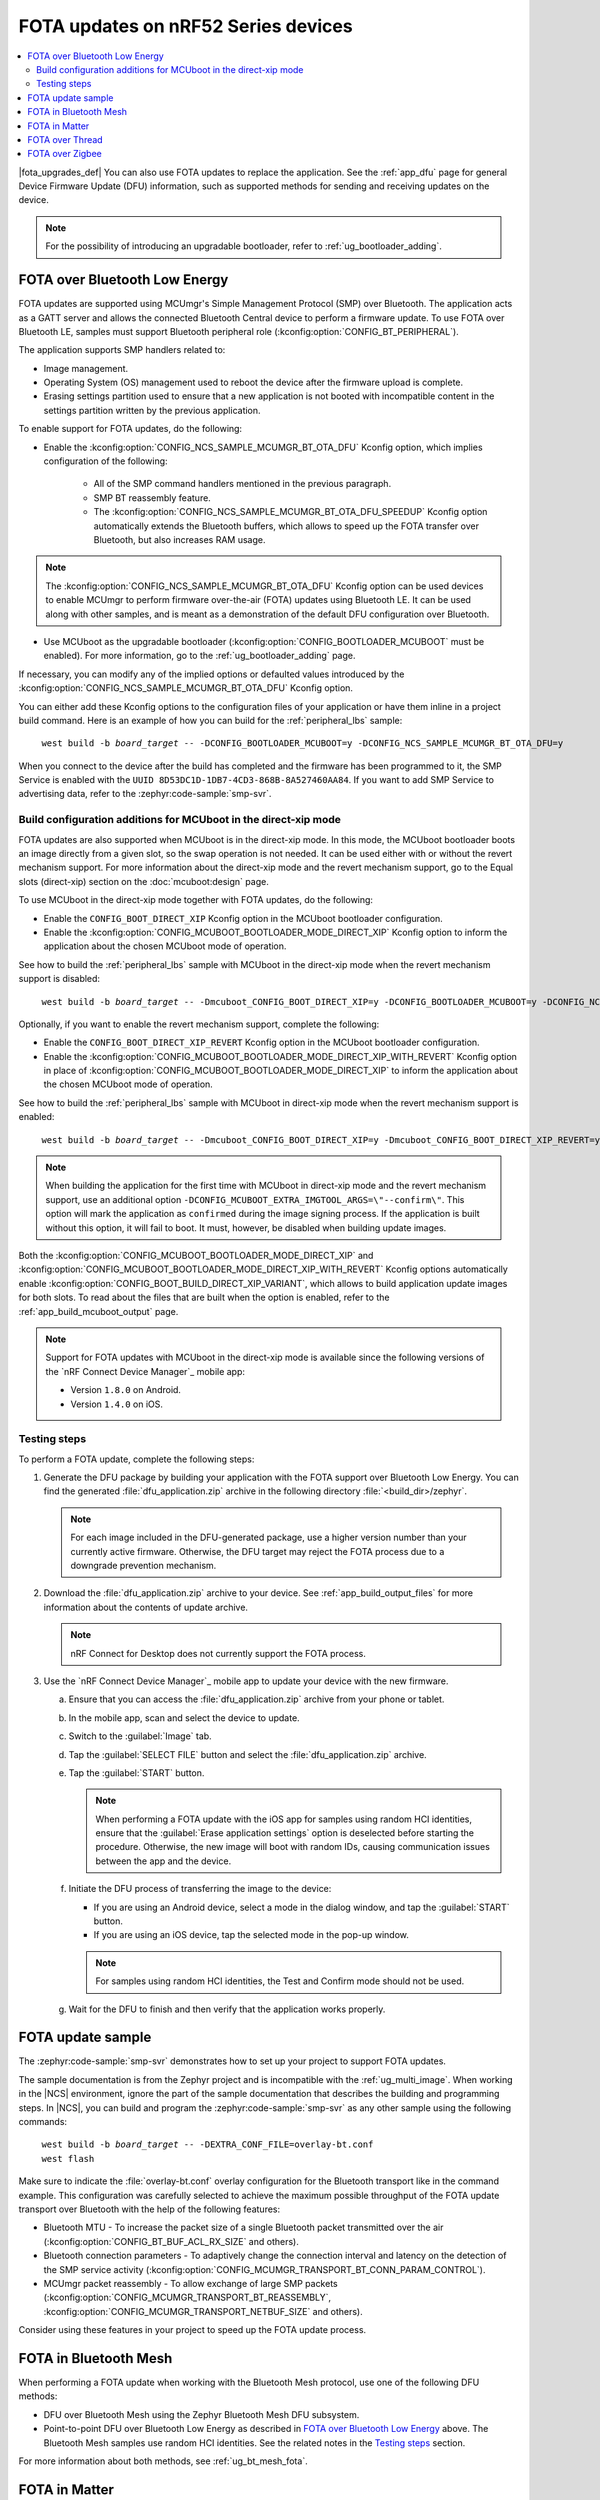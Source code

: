 .. _ug_nrf52_developing_ble_fota:

FOTA updates on nRF52 Series devices
####################################

.. contents::
   :local:
   :depth: 2

.. fota_upgrades_intro_start

|fota_upgrades_def|
You can also use FOTA updates to replace the application.
See the :ref:`app_dfu` page for general Device Firmware Update (DFU) information, such as supported methods for sending and receiving updates on the device.

.. note::
   For the possibility of introducing an upgradable bootloader, refer to :ref:`ug_bootloader_adding`.

.. fota_upgrades_intro_end

FOTA over Bluetooth Low Energy
******************************

.. fota_upgrades_over_ble_intro_start

FOTA updates are supported using MCUmgr's Simple Management Protocol (SMP) over Bluetooth.
The application acts as a GATT server and allows the connected Bluetooth Central device to perform a firmware update.
To use FOTA over Bluetooth LE, samples must support Bluetooth peripheral role (:kconfig:option:`CONFIG_BT_PERIPHERAL`).

The application supports SMP handlers related to:

* Image management.
* Operating System (OS) management used to reboot the device after the firmware upload is complete.
* Erasing settings partition used to ensure that a new application is not booted with incompatible content in the settings partition written by the previous application.

To enable support for FOTA updates, do the following:

* Enable the :kconfig:option:`CONFIG_NCS_SAMPLE_MCUMGR_BT_OTA_DFU` Kconfig option, which implies configuration of the following:

   * All of the SMP command handlers mentioned in the previous paragraph.
   * SMP BT reassembly feature.
   * The :kconfig:option:`CONFIG_NCS_SAMPLE_MCUMGR_BT_OTA_DFU_SPEEDUP` Kconfig option automatically extends the Bluetooth buffers, which allows to speed up the FOTA transfer over Bluetooth, but also increases RAM usage.

.. note::
   The :kconfig:option:`CONFIG_NCS_SAMPLE_MCUMGR_BT_OTA_DFU` Kconfig option can be used devices to enable MCUmgr to perform firmware over-the-air (FOTA) updates using Bluetooth LE.
   It can be used along with other samples, and is meant as a demonstration of the default DFU configuration over Bluetooth.

.. fota_upgrades_over_ble_intro_end

.. fota_upgrades_over_ble_mandatory_mcuboot_start

* Use MCUboot as the upgradable bootloader (:kconfig:option:`CONFIG_BOOTLOADER_MCUBOOT` must be enabled).
  For more information, go to the :ref:`ug_bootloader_adding` page.

.. fota_upgrades_over_ble_mandatory_mcuboot_end

.. fota_upgrades_over_ble_additional_information_start

If necessary, you can modify any of the implied options or defaulted values introduced by the :kconfig:option:`CONFIG_NCS_SAMPLE_MCUMGR_BT_OTA_DFU` Kconfig option.

You can either add these Kconfig options to the configuration files of your application or have them inline in a project build command.
Here is an example of how you can build for the :ref:`peripheral_lbs` sample:

.. parsed-literal::
   :class: highlight

    west build -b *board_target* -- -DCONFIG_BOOTLOADER_MCUBOOT=y -DCONFIG_NCS_SAMPLE_MCUMGR_BT_OTA_DFU=y

When you connect to the device after the build has completed and the firmware has been programmed to it, the SMP Service is enabled with the ``UUID 8D53DC1D-1DB7-4CD3-868B-8A527460AA84``.
If you want to add SMP Service to advertising data, refer to the :zephyr:code-sample:`smp-svr`.

.. fota_upgrades_over_ble_additional_information_end

.. _ug_nrf52_developing_ble_fota_mcuboot_direct_xip_mode:

Build configuration additions for MCUboot in the direct-xip mode
================================================================

.. fota_upgrades_over_ble_mcuboot_direct_xip_information_start

FOTA updates are also supported when MCUboot is in the direct-xip mode.
In this mode, the MCUboot bootloader boots an image directly from a given slot, so the swap operation is not needed.
It can be used either with or without the revert mechanism support.
For more information about the direct-xip mode and the revert mechanism support, go to the Equal slots (direct-xip) section on the :doc:`mcuboot:design` page.

To use MCUboot in the direct-xip mode together with FOTA updates, do the following:

* Enable the ``CONFIG_BOOT_DIRECT_XIP`` Kconfig option in the MCUboot bootloader configuration.
* Enable the :kconfig:option:`CONFIG_MCUBOOT_BOOTLOADER_MODE_DIRECT_XIP` Kconfig option to inform the application about the chosen MCUboot mode of operation.

See how to build the :ref:`peripheral_lbs` sample with MCUboot in the direct-xip mode when the revert mechanism support is disabled:

.. parsed-literal::
   :class: highlight

    west build -b *board_target* -- -Dmcuboot_CONFIG_BOOT_DIRECT_XIP=y -DCONFIG_BOOTLOADER_MCUBOOT=y -DCONFIG_NCS_SAMPLE_MCUMGR_BT_OTA_DFU=y -DCONFIG_MCUBOOT_BOOTLOADER_MODE_DIRECT_XIP=y

Optionally, if you want to enable the revert mechanism support, complete the following:

* Enable the ``CONFIG_BOOT_DIRECT_XIP_REVERT`` Kconfig option in the MCUboot bootloader configuration.
* Enable the :kconfig:option:`CONFIG_MCUBOOT_BOOTLOADER_MODE_DIRECT_XIP_WITH_REVERT` Kconfig option in place of :kconfig:option:`CONFIG_MCUBOOT_BOOTLOADER_MODE_DIRECT_XIP` to inform the application about the chosen MCUboot mode of operation.

See how to build the :ref:`peripheral_lbs` sample with MCUboot in direct-xip mode when the revert mechanism support is enabled:

.. parsed-literal::
   :class: highlight

    west build -b *board_target* -- -Dmcuboot_CONFIG_BOOT_DIRECT_XIP=y -Dmcuboot_CONFIG_BOOT_DIRECT_XIP_REVERT=y -DCONFIG_BOOTLOADER_MCUBOOT=y -DCONFIG_NCS_SAMPLE_MCUMGR_BT_OTA_DFU=y -DCONFIG_MCUBOOT_BOOTLOADER_MODE_DIRECT_XIP_WITH_REVERT=y

.. note::
   When building the application for the first time with MCUboot in direct-xip mode and the revert mechanism support, use an additional option ``-DCONFIG_MCUBOOT_EXTRA_IMGTOOL_ARGS=\"--confirm\"``.
   This option will mark the application as ``confirmed`` during the image signing process.
   If the application is built without this option, it will fail to boot.
   It must, however, be disabled when building update images.

Both the :kconfig:option:`CONFIG_MCUBOOT_BOOTLOADER_MODE_DIRECT_XIP` and :kconfig:option:`CONFIG_MCUBOOT_BOOTLOADER_MODE_DIRECT_XIP_WITH_REVERT` Kconfig options automatically enable :kconfig:option:`CONFIG_BOOT_BUILD_DIRECT_XIP_VARIANT`, which allows to build application update images for both slots.
To read about the files that are built when the option is enabled, refer to the :ref:`app_build_mcuboot_output` page.

.. fota_upgrades_over_ble_mcuboot_direct_xip_nrfcdm_note_start

.. note::
   Support for FOTA updates with MCUboot in the direct-xip mode is available since the following versions of the `nRF Connect Device Manager`_ mobile app:

   * Version ``1.8.0`` on Android.
   * Version ``1.4.0`` on iOS.

.. fota_upgrades_over_ble_mcuboot_direct_xip_nrfcdm_note_end

.. fota_upgrades_over_ble_mcuboot_direct_xip_information_end

Testing steps
=============

.. fota_upgrades_outro_start

To perform a FOTA update, complete the following steps:

.. fota_upgrades_over_ble_nrfcdm_common_dfu_steps_start

1. Generate the DFU package by building your application with the FOTA support over Bluetooth Low Energy.
   You can find the generated :file:`dfu_application.zip` archive in the following directory :file:`<build_dir>/zephyr`.

   .. note::
      For each image included in the DFU-generated package, use a higher version number than your currently active firmware.
      Otherwise, the DFU target may reject the FOTA process due to a downgrade prevention mechanism.

#. Download the :file:`dfu_application.zip` archive to your device.
   See :ref:`app_build_output_files` for more information about the contents of update archive.

   .. note::
      nRF Connect for Desktop does not currently support the FOTA process.

#. Use the `nRF Connect Device Manager`_ mobile app to update your device with the new firmware.

   a. Ensure that you can access the :file:`dfu_application.zip` archive from your phone or tablet.
   #. In the mobile app, scan and select the device to update.
   #. Switch to the :guilabel:`Image` tab.
   #. Tap the :guilabel:`SELECT FILE` button and select the :file:`dfu_application.zip` archive.
   #. Tap the :guilabel:`START` button.

      .. note::
         When performing a FOTA update with the iOS app for samples using random HCI identities, ensure that the :guilabel:`Erase application settings` option is deselected before starting the procedure.
         Otherwise, the new image will boot with random IDs, causing communication issues between the app and the device.

   #. Initiate the DFU process of transferring the image to the device:

      * If you are using an Android device, select a mode in the dialog window, and tap the :guilabel:`START` button.
      * If you are using an iOS device, tap the selected mode in the pop-up window.

      .. note::
         For samples using random HCI identities, the Test and Confirm mode should not be used.

   #. Wait for the DFU to finish and then verify that the application works properly.

.. fota_upgrades_over_ble_nrfcdm_common_dfu_steps_end

FOTA update sample
******************

The :zephyr:code-sample:`smp-svr` demonstrates how to set up your project to support FOTA updates.

The sample documentation is from the Zephyr project and is incompatible with the :ref:`ug_multi_image`.
When working in the |NCS| environment, ignore the part of the sample documentation that describes the building and programming steps.
In |NCS|, you can build and program the :zephyr:code-sample:`smp-svr` as any other sample using the following commands:

.. parsed-literal::
   :class: highlight

    west build -b *board_target* -- -DEXTRA_CONF_FILE=overlay-bt.conf
    west flash

Make sure to indicate the :file:`overlay-bt.conf` overlay configuration for the Bluetooth transport like in the command example.
This configuration was carefully selected to achieve the maximum possible throughput of the FOTA update transport over Bluetooth with the help of the following features:

* Bluetooth MTU - To increase the packet size of a single Bluetooth packet transmitted over the air (:kconfig:option:`CONFIG_BT_BUF_ACL_RX_SIZE` and others).
* Bluetooth connection parameters - To adaptively change the connection interval and latency on the detection of the SMP service activity (:kconfig:option:`CONFIG_MCUMGR_TRANSPORT_BT_CONN_PARAM_CONTROL`).
* MCUmgr packet reassembly - To allow exchange of large SMP packets (:kconfig:option:`CONFIG_MCUMGR_TRANSPORT_BT_REASSEMBLY`, :kconfig:option:`CONFIG_MCUMGR_TRANSPORT_NETBUF_SIZE` and others).

Consider using these features in your project to speed up the FOTA update process.

.. fota_upgrades_outro_end

.. _ug_nrf52_developing_fota_in_mesh:

FOTA in Bluetooth Mesh
**********************

.. fota_upgrades_bt_mesh_start

When performing a FOTA update when working with the Bluetooth Mesh protocol, use one of the following DFU methods:

* DFU over Bluetooth Mesh using the Zephyr Bluetooth Mesh DFU subsystem.
* Point-to-point DFU over Bluetooth Low Energy as described in `FOTA over Bluetooth Low Energy`_ above.
  The Bluetooth Mesh samples use random HCI identities.
  See the related notes in the `Testing steps`_ section.

For more information about both methods, see :ref:`ug_bt_mesh_fota`.

.. fota_upgrades_bt_mesh_end

FOTA in Matter
**************

.. fota_upgrades_matter_start


To perform a FOTA upgrade when working with the Matter protocol, use one of the following methods:

* DFU over Bluetooth LE using either smartphone or PC command-line tool.
  Both options are similar to `FOTA over Bluetooth Low Energy`_.

  .. note::
     This protocol is not part of the Matter specification.

* DFU over Matter using Matter-compliant BDX protocol and Matter OTA Provider device.
  This option requires an OpenThread Border Router (OTBR) set up either in Docker or on a Raspberry Pi.

For more information about both methods, read the :doc:`matter:nrfconnect_examples_software_update` page in the Matter documentation.

.. fota_upgrades_matter_end

FOTA over Thread
****************

.. fota_upgrades_thread_start

:ref:`ug_thread` does not offer a proprietary FOTA method.

.. fota_upgrades_thread_end

FOTA over Zigbee
****************

.. fota_upgrades_zigbee_start

You can enable support for FOTA over the Zigbee network using the :ref:`lib_zigbee_fota` library.
For detailed information about how to configure the Zigbee FOTA library for your application, see :ref:`ug_zigbee_configuring_components_ota`.

.. fota_upgrades_zigbee_end
